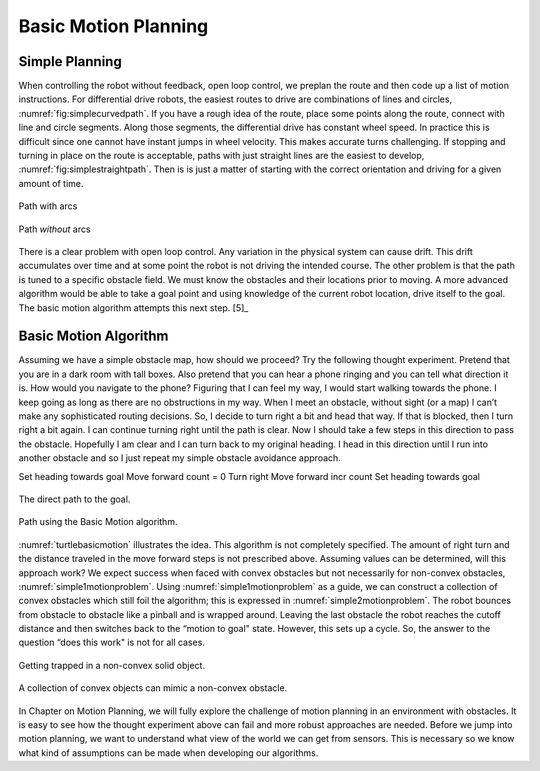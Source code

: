 Basic Motion Planning
---------------------

Simple Planning
~~~~~~~~~~~~~~~

When controlling the robot without feedback, open loop control, we
preplan the route and then code up a list of motion instructions. For
differential drive robots, the easiest routes to drive are combinations
of lines and circles,
:numref:`fig:simplecurvedpath`. If you have
a rough idea of the route, place some points along the route, connect
with line and circle segments. Along those segments, the differential
drive has constant wheel speed. In practice this is difficult since one
cannot have instant jumps in wheel velocity. This makes accurate turns
challenging. If stopping and turning in place on the route is
acceptable, paths with just straight lines are the easiest to develop,
:numref:`fig:simplestraightpath`. Then is is
just a matter of starting with the correct orientation and driving for a
given amount of time.

.. _`fig:simplecurvedpath`:
.. figure:: NavigationFigures/simplepath.*
   :width: 50%
   :align: center

   Path with arcs

.. _`fig:simplestraightpath`:
.. figure:: NavigationFigures/simplestraightpath.*
   :width: 50%
   :align: center

   Path *without* arcs

There is a clear problem with open loop control. Any variation in the
physical system can cause drift. This drift accumulates over time and at
some point the robot is not driving the intended course. The other
problem is that the path is tuned to a specific obstacle field. We must
know the obstacles and their locations prior to moving. A more advanced
algorithm would be able to take a goal point and using knowledge of the
current robot location, drive itself to the goal. The basic motion
algorithm attempts this next step. [5]_

Basic Motion Algorithm
~~~~~~~~~~~~~~~~~~~~~~

Assuming we have a simple obstacle map, how should we proceed? Try the
following thought experiment. Pretend that you are in a dark room with
tall boxes. Also pretend that you can hear a phone ringing and you can
tell what direction it is. How would you navigate to the phone? Figuring
that I can feel my way, I would start walking towards the phone. I keep
going as long as there are no obstructions in my way. When I meet an
obstacle, without sight (or a map) I can’t make any sophisticated routing
decisions. So, I decide to turn right a bit and head that way. If that
is blocked, then I turn right a bit again. I can continue turning right
until the path is clear. Now I should take a few steps in this direction
to pass the obstacle. Hopefully I am clear and I can turn back to my
original heading. I head in this direction until I run into another
obstacle and so I just repeat my simple obstacle avoidance approach.

Set heading towards goal Move forward count = 0 Turn right Move forward
incr count Set heading towards goal

.. _`turtlebasicmotion_a`:
.. figure:: NavigationFigures/turtleobs.*
   :width: 50%
   :align: center

   The direct path to the goal.

.. _`turtlebasicmotion_b`:
.. figure:: NavigationFigures/turtleobs2.*
   :width: 50%
   :align: center

   Path using the Basic Motion algorithm.

:numref:`turtlebasicmotion` illustrates the
idea. This algorithm is not completely specified. The amount of right
turn and the distance traveled in the move forward steps is not
prescribed above. Assuming values can be determined, will this approach
work? We expect success when faced with convex obstacles but not
necessarily for non-convex obstacles,
:numref:`simple1motionproblem`. Using
:numref:`simple1motionproblem` as a guide,
we can construct a collection of convex obstacles which still foil the
algorithm; this is expressed in
:numref:`simple2motionproblem`. The robot
bounces from obstacle to obstacle like a pinball and is wrapped around.
Leaving the last obstacle the robot reaches the cutoff distance and then
switches back to the “motion to goal" state. However, this sets up a
cycle. So, the answer to the question “does this work" is not for all
cases.

.. _`simple1motionproblem`:
.. figure:: NavigationFigures/simple1.*
   :width: 50%
   :align: center

   Getting trapped in a non-convex solid object.

.. _`simple2motionproblem`:
.. figure:: NavigationFigures/simple2.*
   :width: 50%
   :align: center

   A collection of convex objects can mimic a non-convex obstacle.


In Chapter on Motion Planning, we will fully explore
the challenge of motion planning in an environment with obstacles. It is
easy to see how the thought experiment above can fail and more robust
approaches are needed. Before we jump into motion planning, we want to
understand what view of the world we can get from sensors. This is
necessary so we know what kind of assumptions can be made when
developing our algorithms.
